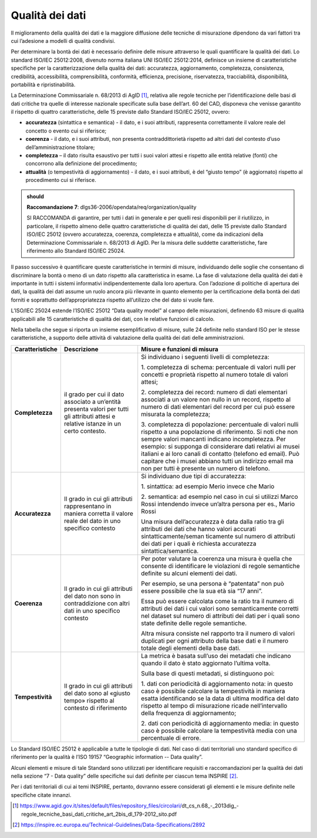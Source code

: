 .. _par-5-3:

Qualità dei dati
~~~~~~~~~~~~~~~~

Il miglioramento della qualità dei dati e la maggiore diffusione delle
tecniche di misurazione dipendono da vari fattori tra cui l’adesione a
modelli di qualità condivisi.

Per determinare la bontà dei dati è necessario definire delle misure
attraverso le quali quantificare la qualità dei dati. Lo standard
ISO/IEC 25012:2008, divenuto norma italiana UNI ISO/IEC 25012:2014,
definisce un insieme di caratteristiche specifiche per la
caratterizzazione della qualità dei dati: accuratezza, aggiornamento,
completezza, consistenza, credibilità, accessibilità, comprensibilità,
conformità, efficienza, precisione, riservatezza, tracciabilità,
disponibilità, portabilità e ripristinabilità.

La Determinazione Commissariale n. 68/2013 di AgID [1]_, relativa alle
regole tecniche per l’identificazione delle basi di dati critiche tra
quelle di interesse nazionale specificate sulla base dell’art. 60 del
CAD, disponeva che venisse garantito il rispetto di quattro
caratteristiche, delle 15 previste dallo Standard ISO/IEC 25012, ovvero:

-  **accuratezza** (sintattica e semantica) - il dato, e i suoi
   attributi, rappresenta correttamente il valore reale del concetto o
   evento cui si riferisce;

-  **coerenza** - il dato, e i suoi attributi, non presenta
   contraddittorietà rispetto ad altri dati del contesto d’uso
   dell’amministrazione titolare;

-  **completezza** – il dato risulta esaustivo per tutti i suoi valori
   attesi e rispetto alle entità relative (fonti) che concorrono alla
   definizione del procedimento;

-  **attualità** (o tempestività di aggiornamento) - il dato, e i suoi
   attributi, è del “giusto tempo” (è aggiornato) rispetto al
   procedimento cui si riferisce.

.. admonition:: should

     **Raccomandazione 7**: dlgs36-2006/opendata/req/organization/quality

     SI RACCOMANDA di garantire, per tutti i dati in generale e per quelli resi disponibili per il riutilizzo, in particolare, il rispetto almeno delle quattro caratteristiche di qualità dei dati, delle 15 previste dallo Standard ISO/IEC 25012 (ovvero accuratezza, coerenza, completezza e attualità), come da indicazioni della Determinazione Commissariale n. 68/2013 di AgID. Per la misura delle suddette caratteristiche, fare riferimento allo Standard ISO/IEC 25024.


Il passo successivo è quantificare queste caratteristiche in termini di
misure, individuando delle soglie che consentano di discriminare la
bontà o meno di un dato rispetto alla caratteristica in esame. La fase
di valutazione della qualità dei dati è importante in tutti i sistemi
informativi indipendentemente dalla loro apertura. Con l’adozione di
politiche di apertura dei dati, la qualità dei dati assume un ruolo
ancora più rilevante in quanto elemento per la certificazione della
bontà dei dati forniti e soprattutto dell’appropriatezza rispetto
all’utilizzo che del dato si vuole fare.

L’ISO/IEC 25024 estende l’ISO/IEC 25012 “Data quality model” al campo
delle misurazioni, definendo 63 misure di qualità applicabili alle 15
caratteristiche di qualità dei dati, con le relative funzioni di
calcolo.

Nella tabella che segue si riporta un insieme esemplificativo di misure,
sulle 24 definite nello standard ISO per le stesse caratteristiche, a
supporto delle attività di valutazione della qualità dei dati delle
amministrazioni.

.. table:: Caratteristiche di qualità e relative misure
   :name: caratteristiche-qualità

+-----------------------+-----------------------+-----------------------+
| **Caratteristiche**   | **Descrizione**       | **Misure e funzioni   |
|                       |                       | di misura**           |
+-----------------------+-----------------------+-----------------------+
| **Completezza**       | il grado per cui il   | Si individuano i      |
|                       | dato associato a      | seguenti livelli di   |
|                       | un’entità presenta    | completezza:          |
|                       | valori per tutti gli  |                       |
|                       | attributi attesi e    | 1. completezza di     |
|                       | relative istanze in   | schema:               |
|                       | un certo contesto.    | percentuale di valori |
|                       |                       | nulli per concetti e  |
|                       |                       | proprietà rispetto al |
|                       |                       | numero totale di      |
|                       |                       | valori attesi;        |
|                       |                       |                       |
|                       |                       | 2. completezza dei    |
|                       |                       | record: numero di     |
|                       |                       | dati elementari       |
|                       |                       | associati a un valore |
|                       |                       | non nullo in un       |
|                       |                       | record, rispetto al   |
|                       |                       | numero di dati        |
|                       |                       | elementari del record |
|                       |                       | per cui può essere    |
|                       |                       | misurata la           |
|                       |                       | completezza;          |
|                       |                       |                       |
|                       |                       | 3. completezza di     |
|                       |                       | popolazione:          |
|                       |                       | percentuale di valori |
|                       |                       | nulli rispetto a una  |
|                       |                       | popolazione di        |
|                       |                       | riferimento. Si noti  |
|                       |                       | che non sempre valori |
|                       |                       | mancanti indicano     |
|                       |                       | incompletezza. Per    |
|                       |                       | esempio: si supponga  |
|                       |                       | di considerare dati   |
|                       |                       | relativi ai musei     |
|                       |                       | italiani e ai loro    |
|                       |                       | canali di contatto    |
|                       |                       | (telefono ed email).  |
|                       |                       | Può capitare che i    |
|                       |                       | musei abbiano tutti   |
|                       |                       | un indirizzo email ma |
|                       |                       | non per tutti è       |
|                       |                       | presente un numero di |
|                       |                       | telefono.             |
+-----------------------+-----------------------+-----------------------+
| **Accuratezza**       | Il grado in cui gli   | Si individuano due    |
|                       | attributi             | tipi di accuratezza:  |
|                       | rappresentano in      |                       |
|                       | maniera corretta il   | 1. sintattica: ad     |
|                       | valore reale del dato | esempio Merio invece  |
|                       | in uno specifico      | che Mario             |
|                       | contesto              |                       |
|                       |                       | 2. semantica: ad      |
|                       |                       | esempio nel caso in   |
|                       |                       | cui si utilizzi Marco |
|                       |                       | Rossi intendendo      |
|                       |                       | invece un’altra       |
|                       |                       | persona per es.,      |
|                       |                       | Mario Rossi           |
|                       |                       |                       |
|                       |                       | Una misura            |
|                       |                       | dell’accuratezza è    |
|                       |                       | data dalla ratio tra  |
|                       |                       | gli attributi dei     |
|                       |                       | dati che hanno valori |
|                       |                       | accurati              |
|                       |                       | sintatticamente/seman |
|                       |                       | ticamente             |
|                       |                       | sul numero di         |
|                       |                       | attributi dei dati    |
|                       |                       | per i quali è         |
|                       |                       | richiesta accuratezza |
|                       |                       | sintattica/semantica. |
+-----------------------+-----------------------+-----------------------+
| **Coerenza**          | Il grado in cui gli   | Per poter valutare la |
|                       | attributi del dato    | coerenza una misura è |
|                       | non sono in           | quella che consente   |
|                       | contraddizione con    | di identificare le    |
|                       | altri dati in uno     | violazioni di regole  |
|                       | specifico contesto    | semantiche definite   |
|                       |                       | su alcuni elementi    |
|                       |                       | dei dati.             |
|                       |                       |                       |
|                       |                       | Per esempio, se una   |
|                       |                       | persona è “patentata” |
|                       |                       | non può essere        |
|                       |                       | possibile che la sua  |
|                       |                       | età sia “17 anni”.    |
|                       |                       |                       |
|                       |                       | Essa può essere       |
|                       |                       | calcolata come la     |
|                       |                       | ratio tra il numero   |
|                       |                       | di attributi dei dati |
|                       |                       | i cui valori sono     |
|                       |                       | semanticamente        |
|                       |                       | corretti nel dataset  |
|                       |                       | sul numero di         |
|                       |                       | attributi dei dati    |
|                       |                       | per i quali sono      |
|                       |                       | state definite delle  |
|                       |                       | regole semantiche.    |
|                       |                       |                       |
|                       |                       | Altra misura consiste |
|                       |                       | nel rapporto tra il   |
|                       |                       | numero di valori      |
|                       |                       | duplicati per ogni    |
|                       |                       | attributo della base  |
|                       |                       | dati e il numero      |
|                       |                       | totale degli elementi |
|                       |                       | della base dati.      |
+-----------------------+-----------------------+-----------------------+
| **Tempestività**      | Il grado in cui gli   | La metrica è basata   |
|                       | attributi del dato    | sull’uso dei metadati |
|                       | sono al «giusto       | che indicano quando   |
|                       | tempo» rispetto al    | il dato è stato       |
|                       | contesto di           | aggiornato l’ultima   |
|                       | riferimento           | volta.                |
|                       |                       |                       |
|                       |                       | Sulla base di questi  |
|                       |                       | metadati, si          |
|                       |                       | distinguono poi:      |
|                       |                       |                       |
|                       |                       | 1. dati con           |
|                       |                       | periodicità di        |
|                       |                       | aggiornamento nota:   |
|                       |                       | in questo caso è      |
|                       |                       | possibile calcolare   |
|                       |                       | la tempestività in    |
|                       |                       | maniera esatta        |
|                       |                       | identificando se la   |
|                       |                       | data di ultima        |
|                       |                       | modifica del dato     |
|                       |                       | rispetto al tempo di  |
|                       |                       | misurazione ricade    |
|                       |                       | nell’intervallo della |
|                       |                       | frequenza di          |
|                       |                       | aggiornamento;        |
|                       |                       |                       |
|                       |                       | 2. dati con           |
|                       |                       | periodicità di        |
|                       |                       | aggiornamento media:  |
|                       |                       | in questo caso è      |
|                       |                       | possibile calcolare   |
|                       |                       | la tempestività media |
|                       |                       | con una percentuale   |
|                       |                       | di errore.            |
+-----------------------+-----------------------+-----------------------+

Lo Standard ISO/IEC 25012 è applicabile a tutte le tipologie di dati.
Nel caso di dati territoriali uno standard specifico di riferimento per
la qualità è l’ISO 19157 “Geographic information -- Data quality”.

Alcuni elementi e misure di tale Standard sono utilizzati per
identificare requisiti e raccomandazioni per la qualità dei dati nella
sezione “7 - Data quality” delle specifiche sui dati definite per
ciascun tema INSPIRE [2]_.

Per i dati territoriali di cui ai temi INSPIRE, pertanto, dovranno
essere considerati gli elementi e le misure definite nelle specifiche
citate innanzi.


.. [1] https://www.agid.gov.it/sites/default/files/repository_files/circolari/dt_cs_n.68_-_2013dig_-regole_tecniche_basi_dati_critiche_art_2bis_dl_179-2012_sito.pdf

.. [2] https://inspire.ec.europa.eu/Technical-Guidelines/Data-Specifications/2892



.. forum_italia::
   :topic_id: 29832
   :scope: document
